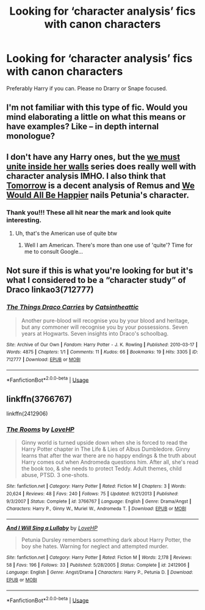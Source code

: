 #+TITLE: Looking for ‘character analysis’ fics with canon characters

* Looking for ‘character analysis’ fics with canon characters
:PROPERTIES:
:Author: miraculousmarauder
:Score: 1
:DateUnix: 1545787514.0
:DateShort: 2018-Dec-26
:FlairText: Request
:END:
Preferably Harry if you can. Please no Drarry or Snape focused.


** I'm not familiar with this type of fic. Would you mind elaborating a little on what this means or have examples? Like -- in depth internal monologue?
:PROPERTIES:
:Author: darlingdaaaarling
:Score: 3
:DateUnix: 1545795176.0
:DateShort: 2018-Dec-26
:END:


** I don't have any Harry ones, but the [[https://archiveofourown.org/series/136245][we must unite inside her walls]] series does really well with character analysis IMHO. I also think that [[https://archiveofourown.org/works/12299451/chapters/27959679][Tomorrow]] is a decent analysis of Remus and [[https://archiveofourown.org/works/10952250/chapters/24375228][We Would All Be Happier]] nails Petunia's character.
:PROPERTIES:
:Author: LittleMissPeachy6
:Score: 3
:DateUnix: 1545803278.0
:DateShort: 2018-Dec-26
:END:

*** Thank you!!! These all hit near the mark and look quite interesting.
:PROPERTIES:
:Author: miraculousmarauder
:Score: 1
:DateUnix: 1545803382.0
:DateShort: 2018-Dec-26
:END:

**** Uh, that's the American use of quite btw
:PROPERTIES:
:Author: miraculousmarauder
:Score: 1
:DateUnix: 1545803410.0
:DateShort: 2018-Dec-26
:END:

***** Well I am American. There's more than one use of 'quite'? Time for me to consult Google...
:PROPERTIES:
:Author: LittleMissPeachy6
:Score: 1
:DateUnix: 1545804164.0
:DateShort: 2018-Dec-26
:END:


** Not sure if this is what you're looking for but it's what I considered to be a “character study” of Draco linkao3(712777)
:PROPERTIES:
:Author: tectonictigress
:Score: 2
:DateUnix: 1545798887.0
:DateShort: 2018-Dec-26
:END:

*** [[https://archiveofourown.org/works/712777][*/The Things Draco Carries/*]] by [[https://www.archiveofourown.org/users/Catsintheattic/pseuds/Catsintheattic][/Catsintheattic/]]

#+begin_quote
  Another pure-blood will recognise you by your blood and heritage, but any commoner will recognise you by your possessions. Seven years at Hogwarts. Seven insights into Draco's schoolbag.
#+end_quote

^{/Site/:} ^{Archive} ^{of} ^{Our} ^{Own} ^{*|*} ^{/Fandom/:} ^{Harry} ^{Potter} ^{-} ^{J.} ^{K.} ^{Rowling} ^{*|*} ^{/Published/:} ^{2010-03-17} ^{*|*} ^{/Words/:} ^{4875} ^{*|*} ^{/Chapters/:} ^{1/1} ^{*|*} ^{/Comments/:} ^{11} ^{*|*} ^{/Kudos/:} ^{66} ^{*|*} ^{/Bookmarks/:} ^{19} ^{*|*} ^{/Hits/:} ^{3305} ^{*|*} ^{/ID/:} ^{712777} ^{*|*} ^{/Download/:} ^{[[https://archiveofourown.org/downloads/Ca/Catsintheattic/712777/The%20Things%20Draco%20Carries.epub?updated_at=1387549390][EPUB]]} ^{or} ^{[[https://archiveofourown.org/downloads/Ca/Catsintheattic/712777/The%20Things%20Draco%20Carries.mobi?updated_at=1387549390][MOBI]]}

--------------

*FanfictionBot*^{2.0.0-beta} | [[https://github.com/tusing/reddit-ffn-bot/wiki/Usage][Usage]]
:PROPERTIES:
:Author: FanfictionBot
:Score: 2
:DateUnix: 1545798904.0
:DateShort: 2018-Dec-26
:END:


** linkffn(3766767)

linkffn(2412906)
:PROPERTIES:
:Author: ello_arry
:Score: 1
:DateUnix: 1545820592.0
:DateShort: 2018-Dec-26
:END:

*** [[https://www.fanfiction.net/s/3766767/1/][*/The Rooms/*]] by [[https://www.fanfiction.net/u/245967/LoveHP][/LoveHP/]]

#+begin_quote
  Ginny world is turned upside down when she is forced to read the Harry Potter chapter in The Life & Lies of Albus Dumbledore. Ginny learns that after the war there are no happy endings & the truth about Harry comes out when Andromeda questions him. After all, she's read the book too, & she needs to protect Teddy. Adult themes, child abuse, PTSD. 3 one-shots.
#+end_quote

^{/Site/:} ^{fanfiction.net} ^{*|*} ^{/Category/:} ^{Harry} ^{Potter} ^{*|*} ^{/Rated/:} ^{Fiction} ^{M} ^{*|*} ^{/Chapters/:} ^{3} ^{*|*} ^{/Words/:} ^{20,624} ^{*|*} ^{/Reviews/:} ^{48} ^{*|*} ^{/Favs/:} ^{240} ^{*|*} ^{/Follows/:} ^{75} ^{*|*} ^{/Updated/:} ^{9/21/2013} ^{*|*} ^{/Published/:} ^{9/3/2007} ^{*|*} ^{/Status/:} ^{Complete} ^{*|*} ^{/id/:} ^{3766767} ^{*|*} ^{/Language/:} ^{English} ^{*|*} ^{/Genre/:} ^{Drama/Angst} ^{*|*} ^{/Characters/:} ^{Harry} ^{P.,} ^{Ginny} ^{W.,} ^{Muriel} ^{W.,} ^{Andromeda} ^{T.} ^{*|*} ^{/Download/:} ^{[[http://www.ff2ebook.com/old/ffn-bot/index.php?id=3766767&source=ff&filetype=epub][EPUB]]} ^{or} ^{[[http://www.ff2ebook.com/old/ffn-bot/index.php?id=3766767&source=ff&filetype=mobi][MOBI]]}

--------------

[[https://www.fanfiction.net/s/2412906/1/][*/And I Will Sing a Lullaby/*]] by [[https://www.fanfiction.net/u/245967/LoveHP][/LoveHP/]]

#+begin_quote
  Petunia Dursley remembers something dark about Harry Potter, the boy she hates. Warning for neglect and attempted murder.
#+end_quote

^{/Site/:} ^{fanfiction.net} ^{*|*} ^{/Category/:} ^{Harry} ^{Potter} ^{*|*} ^{/Rated/:} ^{Fiction} ^{M} ^{*|*} ^{/Words/:} ^{2,178} ^{*|*} ^{/Reviews/:} ^{58} ^{*|*} ^{/Favs/:} ^{196} ^{*|*} ^{/Follows/:} ^{33} ^{*|*} ^{/Published/:} ^{5/28/2005} ^{*|*} ^{/Status/:} ^{Complete} ^{*|*} ^{/id/:} ^{2412906} ^{*|*} ^{/Language/:} ^{English} ^{*|*} ^{/Genre/:} ^{Angst/Drama} ^{*|*} ^{/Characters/:} ^{Harry} ^{P.,} ^{Petunia} ^{D.} ^{*|*} ^{/Download/:} ^{[[http://www.ff2ebook.com/old/ffn-bot/index.php?id=2412906&source=ff&filetype=epub][EPUB]]} ^{or} ^{[[http://www.ff2ebook.com/old/ffn-bot/index.php?id=2412906&source=ff&filetype=mobi][MOBI]]}

--------------

*FanfictionBot*^{2.0.0-beta} | [[https://github.com/tusing/reddit-ffn-bot/wiki/Usage][Usage]]
:PROPERTIES:
:Author: FanfictionBot
:Score: 1
:DateUnix: 1545820606.0
:DateShort: 2018-Dec-26
:END:
